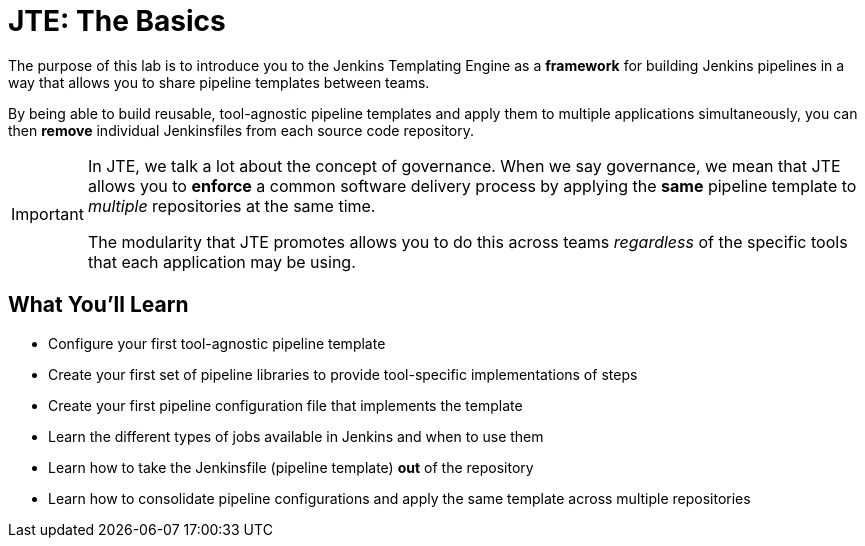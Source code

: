 = JTE: The Basics

The purpose of this lab is to introduce you to the Jenkins Templating Engine as a *framework* for building Jenkins pipelines in a way that allows you to share pipeline templates between teams.

By being able to build reusable, tool-agnostic pipeline templates and apply them to multiple applications simultaneously, you can then *remove* individual Jenkinsfiles from each source code repository.

[IMPORTANT]
====
In JTE, we talk a lot about the concept of governance. When we say governance, we mean that JTE allows you to *enforce* a common software delivery process by applying the *same* pipeline template to _multiple_ repositories at the same time.

The modularity that JTE promotes allows you to do this across teams _regardless_ of the specific tools that each application may be using.
====

== What You'll Learn

* Configure your first tool-agnostic pipeline template
* Create your first set of pipeline libraries to provide tool-specific implementations of steps
* Create your first pipeline configuration file that implements the template
* Learn the different types of jobs available in Jenkins and when to use them
* Learn how to take the Jenkinsfile (pipeline template) *out* of the repository
* Learn how to consolidate pipeline configurations and apply the same template across multiple repositories
